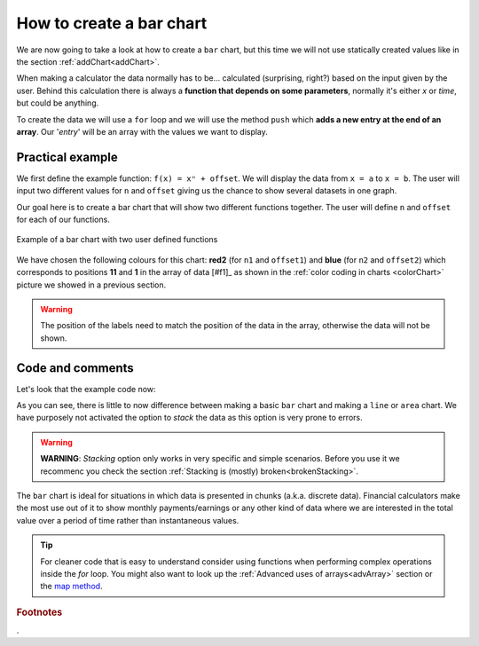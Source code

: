 .. _barChart:
How to create a bar chart
=========================

We are now going to take a look at how to create a ``bar`` chart, but this time we will not use statically created values like in the section :ref:`addChart<addChart>`.

When making a calculator the data normally has to be... calculated (surprising, right?) based on the input given by the user. Behind this calculation there is always a **function that depends on some parameters**, normally it's either *x* or *time*, but could be anything.

To create the data we will use a ``for`` loop and we will use the method ``push`` which **adds a new entry at the end of an array**. Our '*entry*' will be an array with the values we want to display.

Practical example
-----------------

We first define the example function: ``f(x) = xⁿ + offset``. We will display the data from ``x = a`` to ``x = b``. The user will input two different values for ``n`` and ``offset`` giving us the chance to show several datasets in one graph.

Our goal here is to create a bar chart that will show two different functions together. The user will define ``n`` and ``offset`` for each of our functions. 

.. _barChartIMG:
.. figure:: barChart.png
   :scale: 80%
   :alt: Example of bar chart
   :align: center

   Example of a bar chart with two user defined functions

We have chosen the following colours for this chart: **red2** (for ``n1`` and ``offset1``) and **blue** (for ``n2`` and ``offset2``) which corresponds to positions **11** and **1** in the array of data [#f1]_ as shown in the :ref:`color coding in charts <colorChart>` picture we showed in a previous section.

.. warning::
    The position of the labels need to match the position of the data in the array, otherwise the data will not be shown.


.. seealso::
    We have created a calculator using this code so that you can see the results for yourself. Check it out at `Charts (bar) <https://bb.omnicalculator.com/#/calculators/1993>`__ on BB

Code and comments
-----------------

Let's look that the example code now:

.. code-block:: javascript
    :linenos:
    :emphasize-lines: 12-17

    'use strict';

    omni.onResult(['a','b','offset1','n1','n2','offset2'],function(ctx){
        var chartData = [],
            n1 = ctx.getNumberValue('n1'),
            n2 = ctx.getNumberValue('n2'),
            offset1 = ctx.getNumberValue('offset1'),
            offset2 = ctx.getNumberValue('offset2'),
            a = ctx.getNumberValue('a'),
            b = ctx.getNumberValue('b');
        for(var i = a; i <= b; i++){
            chartData.push([mathjs.format(i,2), // x-value
                            mathjs.pow(i, n2)+offset2, // yellow y-value
                            ,,,,,,,,,				  // black data to match color
                            mathjs.pow(i, n1)+offset1 // first y-value
                        ]);
        }
        ctx.addChart({type: 'bar',
                        labels: ['x', 'y2',,,,,,,,,, 'y1'],
                        data: chartData,
                        title: "Chart",
                        afterVariable: "",
                        alwaysShown: false
                    });
    });

As you can see, there is little to now difference between making a basic ``bar`` chart and making a ``line`` or ``area`` chart. We have purposely not activated the option to *stack* the data as this option is very prone to errors.

.. warning::
    **WARNING**: *Stacking* option only works in very specific and simple scenarios. Before you use it we recommenc you check the section :ref:`Stacking is (mostly) broken<brokenStacking>`.

The ``bar`` chart is ideal for situations in which data is presented in chunks (a.k.a. discrete data). Financial calculators make the most use out of it to show monthly payments/earnings or any other kind of data where we are interested in the total value over a period of time rather than instantaneous values.

.. tip::
    For cleaner code that is easy to understand consider using functions when performing complex operations inside the *for* loop. You might also want to look up the :ref:`Advanced uses of arrays<advArray>` section or the `map method <https://www.w3schools.com/jsref/jsref_map.asp>`__.

.. rubric:: Footnotes

.
